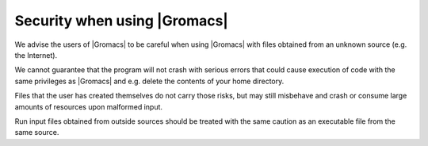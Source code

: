 Security when using |Gromacs|
=============================

.. _gmx-security:

We advise the users of |Gromacs| to be careful when using |Gromacs|
with files obtained from an unknown source (e.g. the Internet).

We cannot guarantee that the program will not crash with serious errors
that could cause execution of code with the same privileges as |Gromacs|
and e.g. delete the contents of your home directory.

Files that the user has created themselves do not carry those risks, but may
still misbehave and crash or consume large amounts of resources upon
malformed input.

Run input files obtained from outside sources should be treated with the
same caution as an executable file from the same source.

